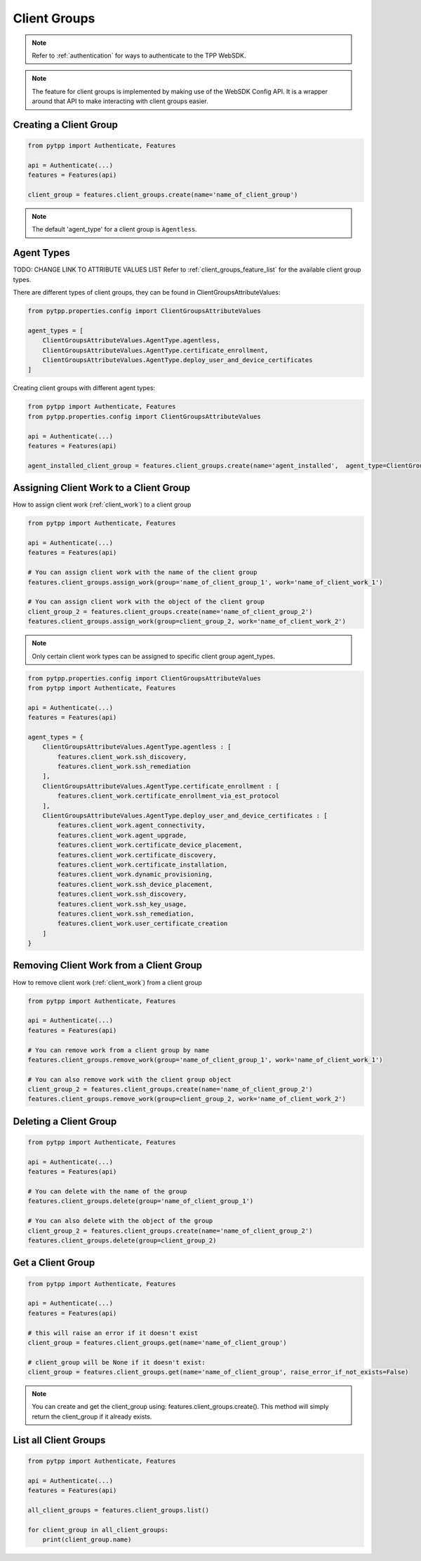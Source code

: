 .. _client_groups:

Client Groups
=============

.. note::
    Refer to :ref:`authentication` for ways to authenticate to the TPP WebSDK.


.. note::
    The feature for client groups is implemented by making use of the WebSDK Config API. It is a wrapper around that API to make interacting with client groups easier.

Creating a Client Group
-----------------------

.. code-block:: python

    from pytpp import Authenticate, Features

    api = Authenticate(...)
    features = Features(api)

    client_group = features.client_groups.create(name='name_of_client_group')

.. note::
    The default 'agent_type' for a client group is ``Agentless``.

Agent Types
-----------

TODO: CHANGE LINK TO ATTRIBUTE VALUES LIST
Refer to :ref:`client_groups_feature_list` for the available client group types.

There are different types of client groups, they can be found in ClientGroupsAttributeValues:

.. code-block:: python

    from pytpp.properties.config import ClientGroupsAttributeValues

    agent_types = [
        ClientGroupsAttributeValues.AgentType.agentless,
        ClientGroupsAttributeValues.AgentType.certificate_enrollment,
        ClientGroupsAttributeValues.AgentType.deploy_user_and_device_certificates
    ]

Creating client groups with different agent types:

.. code-block:: python

    from pytpp import Authenticate, Features
    from pytpp.properties.config import ClientGroupsAttributeValues

    api = Authenticate(...)
    features = Features(api)

    agent_installed_client_group = features.client_groups.create(name='agent_installed',  agent_type=ClientGroupsAttributeValues.AgentType.agent_installed))

Assigning Client Work to a Client Group
---------------------------------------
How to assign client work (:ref:`client_work`) to a client group

.. code-block:: python

    from pytpp import Authenticate, Features

    api = Authenticate(...)
    features = Features(api)

    # You can assign client work with the name of the client group
    features.client_groups.assign_work(group='name_of_client_group_1', work='name_of_client_work_1')

    # You can assign client work with the object of the client group
    client_group_2 = features.client_groups.create(name='name_of_client_group_2')
    features.client_groups.assign_work(group=client_group_2, work='name_of_client_work_2')

.. note::
    Only certain client work types can be assigned to specific client group agent_types.

.. code-block:: python

    from pytpp.properties.config import ClientGroupsAttributeValues
    from pytpp import Authenticate, Features

    api = Authenticate(...)
    features = Features(api)

    agent_types = {
        ClientGroupsAttributeValues.AgentType.agentless : [
            features.client_work.ssh_discovery,
            features.client_work.ssh_remediation
        ],
        ClientGroupsAttributeValues.AgentType.certificate_enrollment : [
            features.client_work.certificate_enrollment_via_est_protocol
        ],
        ClientGroupsAttributeValues.AgentType.deploy_user_and_device_certificates : [
            features.client_work.agent_connectivity,
            features.client_work.agent_upgrade,
            features.client_work.certificate_device_placement,
            features.client_work.certificate_discovery,
            features.client_work.certificate_installation,
            features.client_work.dynamic_provisioning,
            features.client_work.ssh_device_placement,
            features.client_work.ssh_discovery,
            features.client_work.ssh_key_usage,
            features.client_work.ssh_remediation,
            features.client_work.user_certificate_creation
        ]
    }

Removing Client Work from a Client Group
----------------------------------------
How to remove client work (:ref:`client_work`) from a client group

.. code-block:: python

    from pytpp import Authenticate, Features

    api = Authenticate(...)
    features = Features(api)

    # You can remove work from a client group by name
    features.client_groups.remove_work(group='name_of_client_group_1', work='name_of_client_work_1')

    # You can also remove work with the client group object
    client_group_2 = features.client_groups.create(name='name_of_client_group_2')
    features.client_groups.remove_work(group=client_group_2, work='name_of_client_work_2')

Deleting a Client Group
-----------------------
.. code-block:: python

    from pytpp import Authenticate, Features

    api = Authenticate(...)
    features = Features(api)

    # You can delete with the name of the group
    features.client_groups.delete(group='name_of_client_group_1')

    # You can also delete with the object of the group
    client_group_2 = features.client_groups.create(name='name_of_client_group_2')
    features.client_groups.delete(group=client_group_2)

Get a Client Group
------------------
.. code-block:: python

    from pytpp import Authenticate, Features

    api = Authenticate(...)
    features = Features(api)

    # this will raise an error if it doesn't exist
    client_group = features.client_groups.get(name='name_of_client_group')

    # client_group will be None if it doesn't exist:
    client_group = features.client_groups.get(name='name_of_client_group', raise_error_if_not_exists=False)

.. note::
    You can create and get the client_group using: features.client_groups.create(). This method will simply return the client_group if it already exists.

List all Client Groups
----------------------
.. code-block:: python

    from pytpp import Authenticate, Features

    api = Authenticate(...)
    features = Features(api)

    all_client_groups = features.client_groups.list()

    for client_group in all_client_groups:
        print(client_group.name)
